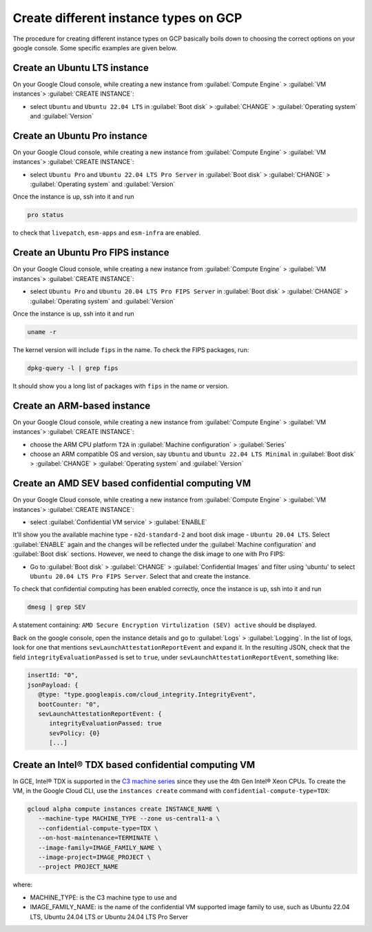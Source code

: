 Create different instance types on GCP
======================================

The procedure for creating different instance types on GCP basically boils down to choosing the correct options on your google console. Some specific examples are given below.


.. _create-lts-on-gcp:

Create an Ubuntu LTS instance
-----------------------------

On your Google Cloud console, while creating a new instance from :guilabel:`Compute Engine` > :guilabel:`VM instances`> :guilabel:`CREATE INSTANCE`:

* select ``Ubuntu`` and ``Ubuntu 22.04 LTS`` in :guilabel:`Boot disk` > :guilabel:`CHANGE` > :guilabel:`Operating system` and :guilabel:`Version`


.. _create-pro-on-gcp:

Create an Ubuntu Pro instance
-----------------------------

On your Google Cloud console, while creating a new instance from :guilabel:`Compute Engine` > :guilabel:`VM instances`> :guilabel:`CREATE INSTANCE`:

* select ``Ubuntu Pro`` and ``Ubuntu 22.04 LTS Pro Server`` in :guilabel:`Boot disk` > :guilabel:`CHANGE` > :guilabel:`Operating system` and :guilabel:`Version`

Once the instance is up, ssh into it and run

.. code::

   pro status

to check that ``livepatch``, ``esm-apps`` and ``esm-infra`` are enabled.


.. _create-pro-fips-on-gcp:

Create an Ubuntu Pro FIPS instance
----------------------------------

On your Google Cloud console, while creating a new instance from :guilabel:`Compute Engine` > :guilabel:`VM instances`> :guilabel:`CREATE INSTANCE`:

* select ``Ubuntu Pro`` and ``Ubuntu 20.04 LTS Pro FIPS Server`` in :guilabel:`Boot disk` > :guilabel:`CHANGE` > :guilabel:`Operating system` and :guilabel:`Version`

Once the instance is up, ssh into it and run

.. code::

   uname -r

The kernel version will include ``fips`` in the name. To check the FIPS packages, run:

.. code::

   dpkg-query -l | grep fips

It should show you a long list of packages with ``fips`` in the name or version.


.. _create-arm-on-gcp:

Create an ARM-based instance
----------------------------

On your Google Cloud console, while creating a new instance from :guilabel:`Compute Engine` > :guilabel:`VM instances`> :guilabel:`CREATE INSTANCE`:

* choose the ARM CPU platform ``T2A`` in :guilabel:`Machine configuration` > :guilabel:`Series`
* choose an ARM compatible OS and version, say ``Ubuntu`` and ``Ubuntu 22.04 LTS Minimal`` in :guilabel:`Boot disk` > :guilabel:`CHANGE` > :guilabel:`Operating system` and :guilabel:`Version` 


.. _create-amd-sev-conf-compute-on-gcp:

Create an AMD SEV based confidential computing VM 
--------------------------------------------------

On your Google Cloud console, while creating a new instance from :guilabel:`Compute Engine` > :guilabel:`VM instances`> :guilabel:`CREATE INSTANCE`:

* select :guilabel:`Confidential VM service` > :guilabel:`ENABLE`

It'll show you the available machine type - ``n2d-standard-2`` and boot disk image - ``Ubuntu 20.04 LTS``. Select :guilabel:`ENABLE` again and the changes will be reflected under the :guilabel:`Machine configuration` and :guilabel:`Boot disk` sections. However, we need to change the disk image to one with Pro FIPS:

* Go to :guilabel:`Boot disk` > :guilabel:`CHANGE` > :guilabel:`Confidential Images` and filter using 'ubuntu' to select ``Ubuntu 20.04 LTS Pro FIPS Server``. Select that and create the instance.

To check that confidential computing has been enabled correctly, once the instance is up, ssh into it and run

.. code::
   
   dmesg | grep SEV

A statement containing: ``AMD Secure Encryption Virtulization (SEV) active`` should be displayed. 

Back on the google console, open the instance details and go to :guilabel:`Logs` > :guilabel:`Logging`. In the list of logs, look for one that mentions ``sevLaunchAttestationReportEvent`` and expand it. In the resulting JSON, check that the field ``integrityEvaluationPassed`` is set to ``true``, under ``sevLaunchAttestationReportEvent``, something like:

.. code::

   insertId: "0",
   jsonPayload: {
      @type: "type.googleapis.com/cloud_integrity.IntegrityEvent",
      bootCounter: "0",
      sevLaunchAttestationReportEvent: {
         integrityEvaluationPassed: true
         sevPolicy: {0}
         [...]         


.. _create-intel-tdx-conf-compute-on-gcp:

Create an Intel® TDX based confidential computing VM 
-----------------------------------------------------

In GCE, Intel® TDX is supported in the `C3 machine series`_ since they use the 4th Gen Intel® Xeon CPUs. To create the VM, in the Google Cloud CLI, use the ``instances create`` command with ``confidential-compute-type=TDX``:

.. code::

   gcloud alpha compute instances create INSTANCE_NAME \
      --machine-type MACHINE_TYPE --zone us-central1-a \
      --confidential-compute-type=TDX \
      --on-host-maintenance=TERMINATE \
      --image-family=IMAGE_FAMILY_NAME \
      --image-project=IMAGE_PROJECT \
      --project PROJECT_NAME

where:

* MACHINE_TYPE: is the C3 machine type to use and 
* IMAGE_FAMILY_NAME: is the name of the confidential VM supported image family to use, such as Ubuntu 22.04 LTS, Ubuntu 24.04 LTS or Ubuntu 24.04 LTS Pro Server


.. _`C3 machine series`: https://cloud.google.com/compute/docs/general-purpose-machines#c3_series
